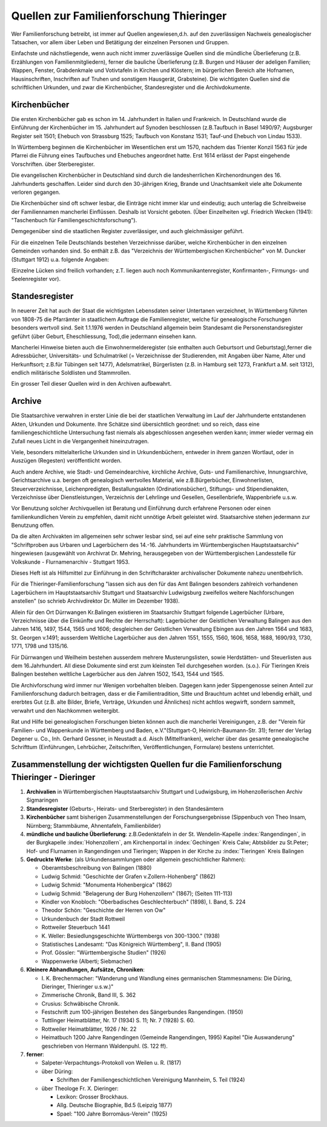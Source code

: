 ###########################################
Quellen zur Familienforschung Thieringer
###########################################

Wer Familienforschung betreibt, ist immer auf Quellen angewiesen,d.h. auf den zuverlässigen Nachweis genealogischer Tatsachen, vor allem über Leben und Betätigung der einzelnen Personen und Gruppen.

Einfachste und nächstliegende, wenn auch nicht immer zuverlässige
Quellen sind die mündliche Überlieferung (z.B. Erzählungen von Familienmitgliedern), ferner die bauliche Überlieferung (z.B. Burgen und Häuser der adeligen Familien; Wappen, Fenster, Grabdenkmale und Votivtafeln in Kirchen und Klöstern; im bürgerlichen Bereich alte Hofnamen, Hausinschriften, Inschriften auf Truhen und sonstigem Hausgerät, Grabsteine). Die wichtigsten Quellen sind die schriftlichen Urkunden, und zwar die Kirchenbücher, Standesregister und die Archivdokumente.

Kirchenbücher
=============

Die ersten Kirchenbücher gab es schon im 14. Jahrhundert in Italien und Frankreich. In Deutschland wurde die Einführung der Kirchenbücher im 15. Jahrhundert auf Synoden beschlossen (z.B.Taufbuch in Basel 1490/97; Augsburger Register seit 1501; Ehebuch von Strassburg 1525; Taufbuch von Konstanz 1531; Tauf-und Ehebuch von Lindau 1533).

In Württemberg beginnen die Kirchenbücher im Wesentlichen erst um 1570, nachdem das Trienter Konzil 1563 für jede Pfarrei die Führung eines Taufbuches und Ehebuches angeordnet hatte. Erst 1614 erlässt
der Papst eingehende Vorschriften. über Sterberegister.

Die evangelischen Kirchenbücher in Deutschland sind durch die landesherrlichen Kirchenordnungen des 16. Jahrhunderts geschaffen. Leider sind durch den 30-jährigen Krieg, Brande und Unachtsamkeit viele alte Dokumente verloren gegangen.

Die Kirchenbücher sind oft schwer lesbar, die Einträge nicht immer klar und eindeutig; auch unterlag die Schreibweise der Familiennamen mancherlei Einflüssen. Deshalb ist Vorsicht geboten. (Über Einzelheiten vgl. Friedrich Wecken (1941): "Taschenbuch für Familiengeschichtsforschung").

Demgegenüber sind die staatlichen Register zuverlässiger, und auch gleichmässiger geführt.

Für die einzelnen Teile Deutschlands bestehen Verzeichnisse darüber, welche Kirchenbücher in den einzelnen Gemeinden vorhanden sind. So enthält z.B. das "Verzeichnis der Württembergischen Kirchenbücher" von M. Duncker (Stuttgart 1912) u.a. folgende Angaben:


.. csv-table::
	:header: " " ,"Taufbuch", "Ehebuch", "Totenbuch"
	:delim: ;

	"Dürrwangen (Kreis Balingen)"; "1623 .."; "1687 .."; "1784 .."
	"Weilheim unter Lochen (Kreis Balingen)"; "1590 .."; "1590 .."; "1590 .."
	"Tieringen (Kreis Balingen)"; "1712 .."; "1712 .."; "1712 .."
	"Gechingen (Kreis Calw)"; "1574 .."; "1586 .."; "1577 .."


(Einzelne Lücken sind freilich vorhanden; z.T. liegen auch noch Kommunikantenregister, Konfirmanten-, Firmungs- und Seelenregister vor).


Standesregister
===============

In neuerer Zeit hat auch der Staat die wichtigsten Lebensdaten seiner Untertanen verzeichnet, In Württemberg führten von 1808-75 die Pfarrämter in staatlichem Auftrage die Familienregister, welche für genealogische Forschungen besonders wertvoll sind. Seit 1.1.1976 werden in Deutschland allgemein beim Standesamt die Personenstandsregister geführt (über Geburt, Eheschliessung, Tod),die jedermann einsehen kann.

Mancherlei Hinweise bieten auch die Einwohnermelderegister (sie enthalten auch Geburtsort und Geburtstag),ferner die Adressbücher, Universitäts- und Schulmatrikel (= Verzeichnisse der Studierenden, mit Angaben über Name, Alter und Herkunftsort; z.B.für Tübingen seit 1477), Adelsmatrikel, Bürgerlisten (z.B. in Hamburg seit 1273, Frankfurt a.M. seit 1312), endlich militärische Soldlisten und Stammrollen.

Ein grosser Teil dieser Quellen wird in den Archiven aufbewahrt.

Archive
=======

Die Staatsarchive verwahren in erster Linie die bei der staatlichen Verwaltung im Lauf der Jahrhunderte entstandenen Akten, Urkunden und Dokumente. Ihre Schätze sind übersichtlich geordnet: und so reich, dass eine familiengeschichtliche Untersuchung fast niemals als abgeschlossen angesehen werden kann; immer wieder vermag ein Zufall neues Licht in die Vergangenheit hineinzutragen.

Viele, besonders mittelalterliche Urkunden sind in Urkundenbüchern, entweder in ihrem ganzen Wortlaut, oder in Auszügen (Regesten) veröffentlicht worden.

Auch andere Archive, wie Stadt- und Gemeindearchive, kirchliche Archive, Guts- und Familienarchive, Innungsarchive, Gerichtsarchive u.a. bergen oft genealogisch wertvolles Material, wie z.B.Bürgerbücher, Einwohnerlisten, Steuerverzeichnisse, Leichenpredigten, Bestallungsakten (Ordinationsbücher), Stiftungs- und Stipendienakten, Verzeichnisse über Dienstleistungen, Verzeichnis der Lehrlinge und Gesellen, Gesellenbriefe, Wappenbriefe u.s.w.

Vor Benutzung solcher Archivquellen ist Beratung und Einführung durch erfahrene Personen oder einen familienkundlichen Verein zu empfehlen, damit nicht unnötige Arbeit geleistet wird. Staatsarchive stehen jedermann zur Benutzung offen.

Da die alten Archivakten im allgemeinen sehr schwer lesbar sind, sei auf eine sehr praktische Sammlung von "Schriftproben aus Urbaren und Lagerbüchern des 14.-16. Jahrhunderts im Württembergischen Hauptstaatsarchiv" hingewiesen (ausgewählt von Archivrat Dr. Mehring, herausgegeben von der Württembergischen Landesstelle für Volkskunde - Flurnamenarchiv - Stuttgart 1953.

Dieses Heft ist als Hilfsmittel zur Einführung in den Schriftcharakter archivalischer Dokumente nahezu unentbehrlich.

Für die Thieringer-Familienforschung "lassen sich aus den für das Amt Balingen besonders zahlreich vorhandenen Lagerbüchern im Hauptstaatsarchiv Stuttgart und Staatsarchiv Ludwigsburg zweifellos weitere Nachforschungen anstellen" (so schrieb Archivdirektor Dr. Müller im Dezember 1938).

Allein für den Ort Dürrwangen Kr.Balingen existieren im Staatsarchiv Stuttgart folgende Lagerbücher (Urbare, Verzeichnisse über die Einkünfte und Rechte der Herrschaft): Lagerbücher der Geistlichen Verwaltung Balingen aus den Jahren 1416, 1497, 1544, 1565 und 1606; desgleichen der Geistlichen Verwaltung Ebingen aus den Jahren 1564 und 1683, St. Georgen v.1491; ausserdem Weltliche Lagerbücher aus den Jahren 1551, 1555, 1560, 1606, 1658, 1688, 1690/93, 1730, 1771, 1798 und 1315/16.

Für Dürrwangen und Weilheim bestehen ausserdem mehrere Musterungslisten, sowie Herdstätten- und Steuerlisten aus dem 16.Jahrhundert. All diese Dokumente sind erst zum kleinsten Teil durchgesehen worden. (s.o.). Für Tieringen Kreis Balingen bestehen weltliche Lagerbücher aus den Jahren 1502, 1543, 1544 und 1565.

Die Archivforschung wird immer nur Wenigen vorbehalten bleiben. Dagegen kann jeder Sippengenosse seinen Anteil zur Familienforschung dadurch beitragen, dass er die Familientradition, Sitte und Brauchtum achtet und lebendig erhält, und ererbtes Gut (z.B. alte Bilder, Briefe, Verträge, Urkunden und Ähnliches) nicht achtlos wegwirft, sondern sammelt, verwahrt und den Nachkommen weitergibt.

Rat und Hilfe bei genealogischen Forschungen bieten können auch die mancherlei Vereinigungen, z.B. der "Verein für Familien- und Wappenkunde in Württemberg und Baden, e.V."(Stuttgart-O, Heinrich-Baumann-Str. 31); ferner der Verlag Degener u. Co., Inh. Gerhard Gessner, in Neustadt a.d. Aisch (Mittelfranken), welcher über das gesamte genealogische Schrifttum (Einführungen, Lehrbücher, Zeitschriften, Veröffentlichungen, Formulare) bestens unterrichtet.

Zusammenstellung der wichtigsten Quellen fur die Familienforschung Thieringer - Dieringer
=========================================================================================

#.	**Archivalien** in Württembergischen Hauptstaatsarchiv Stuttgart und Ludwigsburg, im Hohenzollerischen Archiv Sigmaringen

#.	**Standesregister** (Geburts-, Heirats- und Sterberegister) in den Standesämtern

#.	**Kirchenbücher** samt bisherigen Zusammenstellungen der Forschungsergebnisse (Sippenbuch von Theo Insam, Nürnberg; Stammbäume, Ahnentafeln, Familienbilder)

#.	**mündliche und bauliche Überlieferung**: z.B.Gedenktafeln in der St. Wendelin-Kapelle :index:`Rangendingen`, in der Burgkapelle :index:`Hohenzollern`, am Kirchenportal in :index:`Gechingen` Kreis Calw; Abtsbilder zu St.Peter; Hof- und Flurnamen in Rangendingen und Tieringen; Wappen in der Kirche zu :index:`Tieringen` Kreis Balingen

#.	**Gedruckte Werke**: (als Urkundensammlungen oder allgemein geschichtlicher Rahmen):

	* Oberamtsbeschreibung von Balingen (1880)
	* Ludwig Schmid: "Geschichte der Grafen v.Zollern-Hohenberg" (1862)
	* Ludwig Schmid: "Monumenta Hohenbergica" (1862)
	* Ludwig Schmid: "Belagerung der Burg Hohenzollern" (1867); (Seiten 111-113)
	* Kindler von Knobloch: "Oberbadisches Geschlechterbuch" (1898), I. Band, S. 224
	* Theodor Schön: "Geschichte der Herren von Ow"
	* Urkundenbuch der Stadt Rottweil
	* Rottweiler Steuerbuch 1441
	* \K. Weller: Besiedlungsgeschichte Württembergs von 300-1300." (1938)
	* Statistisches Landesamt: "Das Königreich Württemberg", II. Band (1905)
	* Prof. Gössler: "Württembergische Studien" (1926)
	* Wappenwerke (Alberti; Siebmacher)

#.	**Kleinere Abhandlungen, Aufsätze, Chroniken**:

	* \I. K. Brechenmacher: "Wanderung und Wandlung eines germanischen Stammesnamens: Die Düring, Dieringer, Thieringer u.s.w.)"
	* Zimmerische Chronik, Band III, S. 362
	* Crusius: Schwäbische Chronik.
	* Festschrift zum 100-jährigen Bestehen des Sängerbundes Rangendingen. (1950)
	* Tuttlinger Heimatblätter, Nr. 17 (1934) S. 11; Nr. 7 (1928) S. 60.
	* Rottweiler Heimatblätter, 1926 / Nr. 22
	* Heimatbuch 1200 Jahre Rangendingen (Gemeinde Rangendingen, 1995) Kapitel "Die Auswanderung" geschrieben von Hermann Waldenpuhl. (S. 122 ff).

#.	**ferner**:

  	*	Salpeter-Verpachtungs-Protokoll von Weilen u. R. (1817)
	*	über Düring:

		*	Schriften der Familiengeschichtlichen Vereinigung Mannheim, 5. Teil (1924)

	*	über Theologe Fr. X. Dieringer:

		*	Lexikon: Grosser Brockhaus.
		*	Allg. Deutsche Biographie, Bd.5 (Leipzig 1877)
		*	Spael: "100 Jahre Borromäus-Verein" (1925)
